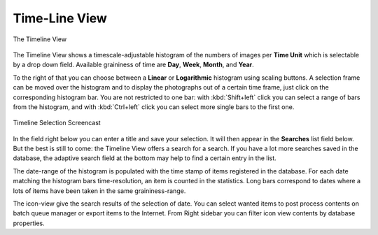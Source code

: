 .. meta::
   :description: digiKam Main Window Timeline View
   :keywords: digiKam, documentation, user manual, photo management, open source, free, learn, easy, timeline, days, weeks, months, years

.. metadata-placeholder

   :authors: - digiKam Team

   :license: see Credits and License page for details (https://docs.digikam.org/en/credits_license.html)

.. _timeline_view:

Time-Line View
--------------

.. figure:: images/mainwindow_timeline.webp
    :alt:
    :align: center

    The Timeline View

The Timeline View shows a timescale-adjustable histogram of the numbers of images per **Time Unit** which is selectable by a drop down field. Available graininess of time are **Day**, **Week**, **Month**, and **Year**.

To the right of that you can choose between a **Linear** or **Logarithmic** histogram using scaling buttons. A selection frame can be moved over the histogram and to display the photographs out of a certain time frame, just click on the corresponding histogram bar. You are not restricted to one bar: with :kbd:`Shift+left` click you can select a range of bars from the histogram, and with :kbd:`Ctrl+left` click you can select more single bars to the first one.

.. figure:: videos/mainwindow_timeline_selection.webp
    :width: 600px
    :alt:
    :align: center

    Timeline Selection Screencast

In the field right below you can enter a title and save your selection. It will then appear in the **Searches** list field below. But the best is still to come: the Timeline View offers a search for a search. If you have a lot more searches saved in the database, the adaptive search field at the bottom may help to find a certain entry in the list.

The date-range of the histogram is populated with the time stamp of items registered in the database. For each date matching the histogram bars time-resolution, an item is counted in the statistics. Long bars correspond to dates where a lots of items have been taken in the same graininess-range.

The icon-view give the search results of the selection of date. You can select wanted items to post process contents on batch queue manager or export items to the Internet. From Right sidebar you can filter icon view contents by database properties.
